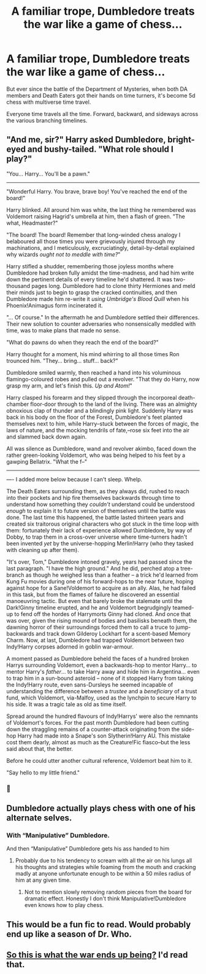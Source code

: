 #+TITLE: A familiar trope, Dumbledore treats the war like a game of chess...

* A familiar trope, Dumbledore treats the war like a game of chess...
:PROPERTIES:
:Author: 15_Redstones
:Score: 44
:DateUnix: 1613946029.0
:DateShort: 2021-Feb-22
:FlairText: Prompt
:END:
But ever since the battle of the Department of Mysteries, when both DA members and Death Eaters got their hands on time turners, it's become 5d chess with multiverse time travel.

Everyone time travels all the time. Forward, backward, and sideways across the various branching timelines.


** "And me, sir?" Harry asked Dumbledore, bright-eyed and bushy-tailed. "What role should I play?"

"You... Harry... You'll be a pawn."

--------------

"Wonderful Harry. You brave, brave boy! You've reached the end of the board!"

Harry blinked. All around him was white, the last thing he remembered was Voldemort raising Hagrid's umbrella at him, then a flash of green. "The what, Headmaster?"

"The board! The board! Remember that long-winded chess analogy I belaboured all those times you were grievously injured through my machinations, and I meticulously, excruciatingly, detail-by-detail explained why wizards /ought not to meddle with time?/"

Harry stifled a shudder, remembering those joyless months where Dumbledore had broken fully amidst the time-madness, and had him write down the pertinent details of every timeline he'd shattered. It was two-thousand pages long. Dumbledore had to clone thirty Hermiones and meld their minds just to begin to grasp the cracked continuities, and then Dumbledore made him re-write it /using Umbridge's Blood Quill/ when his Phoenix!Animagus form incinerated it.

"... Of course." In the aftermath he and Dumbledore settled their differences. Their new solution to counter adversaries who nonsensically meddled with time, was to make plans that made no sense.

"What do pawns do when they reach the end of the board?"

Harry thought for a moment, his mind whirring to all those times Ron trounced him. "They... bring... stuff... back?"

Dumbledore smiled warmly, then reached a hand into his voluminous flamingo-coloured robes and pulled out a revolver. "That they do Harry, now grasp my arm, and let's finish this. /Up and Atom!/"

Harry clasped his forearm and they slipped through the incorporeal death-chamber floor-door through to the land of the living. There was an almighty obnoxious clap of thunder and a blindingly pink light. Suddenly Harry was back in his body on the floor of the Forest, Dumbledore's feet planted themselves next to him, while Harry--stuck between the forces of magic, the laws of nature, and the mocking tendrils of fate,--rose six feet into the air and slammed back down again.

All was silence as Dumbledore, wand and revolver akimbo, faced down the rather green-looking Voldemort, who was being helped to his feet by a gawping Bellatrix. "What the f--"

--------------

---- I added more below because I can't sleep. Whelp.

The Death Eaters surrounding them, as they always did, rushed to reach into their pockets and hip fire themselves backwards through time to understand how something they /couldn't/ understand could be understood /enough/ to explain it to future version of themselves until the battle was done. The last time this happened, the battle lasted thirteen years and created six traitorous original characters who got stuck in the time loop with them: fortunately their lack of experience allowed Dumbledore, by way of Dobby, to trap them in a cross-over universe where time-turners hadn't been invented /yet/ by the universe-hopping Merlin!Harry (who they tasked with cleaning up after them).

"It's over, Tom," Dumbledore intoned gravely, years had passed since the last paragraph. "I have the high ground." And he did, perched atop a tree-branch as though he weighed less than a feather -- a trick he'd learned from Kung Fu movies during one of his forward-hops to the near future, hoping against hope for a Sane!Voldemort to acquire as an ally. Alas, he had failed in this task, but from the flames of failure he discovered an essential manoeuvring tactic. But even that barely broke the stalemate until the Dark!Ginny timeline erupted, and he and Voldemort begrudgingly teamed-up to fend off the hordes of Harrymorts Ginny had cloned. And once that was over, given the rising mound of bodies and basilisks beneath them, the dawning horror of their surroundings forced them to call a truce to jump-backwards and track down Gilderoy Lockhart for a scent-based Memory Charm. Now, at last, Dumbledore had trapped Voldemort between two Indy!Harry corpses adorned in goblin war-armour.

A moment passed as Dumbledore beheld the faces of a hundred broken Harrys surrounding Voldemort, even a backwards-hop to mentor Harry... to mentor Harry's /father/... to take Harry away and hide him in Argentina... even to trap him in a sun-bound asteroid -- none of it stopped Harry from taking the Indy!Harry route, even sans-Dursleys he seemed incapable of understanding the difference between a /trustee/ and a /beneficiary/ of a trust fund, which Voldemort, via-Malfoy, used as the lynchpin to secure Harry to his side. It was a tragic tale as old as time itself.

Spread around the hundred flavours of Indy!Harrys' were also the remnants of Voldemort's forces. For the past month Dumbledore had been cutting down the straggling remains of a counter-attack originating from the side-hop Harry had made into a Snape's son Slytherin!Harry AU. This mistake cost them dearly, almost as much as the Creature!Fic fiasco--but the less said about that, the better.

Before he could utter another cultural reference, Voldemort beat him to it.

"Say hello to my little friend."
:PROPERTIES:
:Author: killer_quill
:Score: 30
:DateUnix: 1613975393.0
:DateShort: 2021-Feb-22
:END:

*** 👏
:PROPERTIES:
:Author: Termsndconditions
:Score: 2
:DateUnix: 1613991585.0
:DateShort: 2021-Feb-22
:END:


** Dumbledore actually plays chess with one of his alternate selves.
:PROPERTIES:
:Author: Mythopoeist
:Score: 11
:DateUnix: 1613961039.0
:DateShort: 2021-Feb-22
:END:

*** With “Manipulative” Dumbledore.

And then “Manipulative” Dumbledore gets his ass handed to him
:PROPERTIES:
:Author: HELLOOOOOOooooot
:Score: 7
:DateUnix: 1613974176.0
:DateShort: 2021-Feb-22
:END:

**** Probably due to his tendency to scream with all the air on his lungs all his thoughts and strategies while foaming from the mouth and cracking madly at anyone unfortunate enough to be within a 50 miles radius of him at any given time.
:PROPERTIES:
:Author: JOKERRule
:Score: 9
:DateUnix: 1614003342.0
:DateShort: 2021-Feb-22
:END:

***** Not to mention slowly removing random pieces from the board for dramatic effect. Honestly I don't think Manipulative!Dumbledore even knows how to play chess.
:PROPERTIES:
:Author: dancortens
:Score: 5
:DateUnix: 1614090659.0
:DateShort: 2021-Feb-23
:END:


** This would be a fun fic to read. Would probably end up like a season of Dr. Who.
:PROPERTIES:
:Author: Tendragos
:Score: 11
:DateUnix: 1613960797.0
:DateShort: 2021-Feb-22
:END:


** [[https://store.steampowered.com/app/1349230/5D_Chess_With_Multiverse_Time_Travel/][So this is what the war ends up being?]] I'd read that.
:PROPERTIES:
:Author: GTACOD
:Score: 2
:DateUnix: 1614041736.0
:DateShort: 2021-Feb-23
:END:
